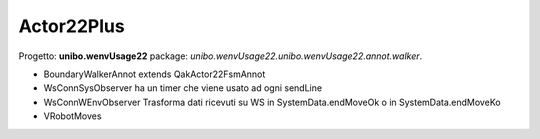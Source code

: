 .. role:: red 
.. role:: blue 
.. role:: remark
.. role:: worktodo

.. _visione olistica: https://it.wikipedia.org/wiki/Olismo
.. _state diagram: https://en.wikipedia.org/wiki/State_diagram#:~:text=A%20state%20diagram%20is%20a,this%20is%20a%20reasonable%20abstraction.
.. _Automa a stati finiti: https://it.wikipedia.org/wiki/Automa_a_stati_finiti
.. _Macchina d Moore: https://it.wikipedia.org/wiki/Macchina_di_Moore
.. _opinionated: https://govdevsecopshub.com/2021/02/26/opinionated-software-what-it-is-and-how-it-enables-devops/


==================================
Actor22Plus
==================================

Progetto: **unibo.wenvUsage22** package: *unibo.wenvUsage22.unibo.wenvUsage22.annot.walker*.

- BoundaryWalkerAnnot  extends QakActor22FsmAnnot 
- WsConnSysObserver ha un timer che viene usato ad ogni sendLine
- WsConnWEnvObserver  Trasforma dati ricevuti su WS in SystemData.endMoveOk o in SystemData.endMoveKo
- VRobotMoves